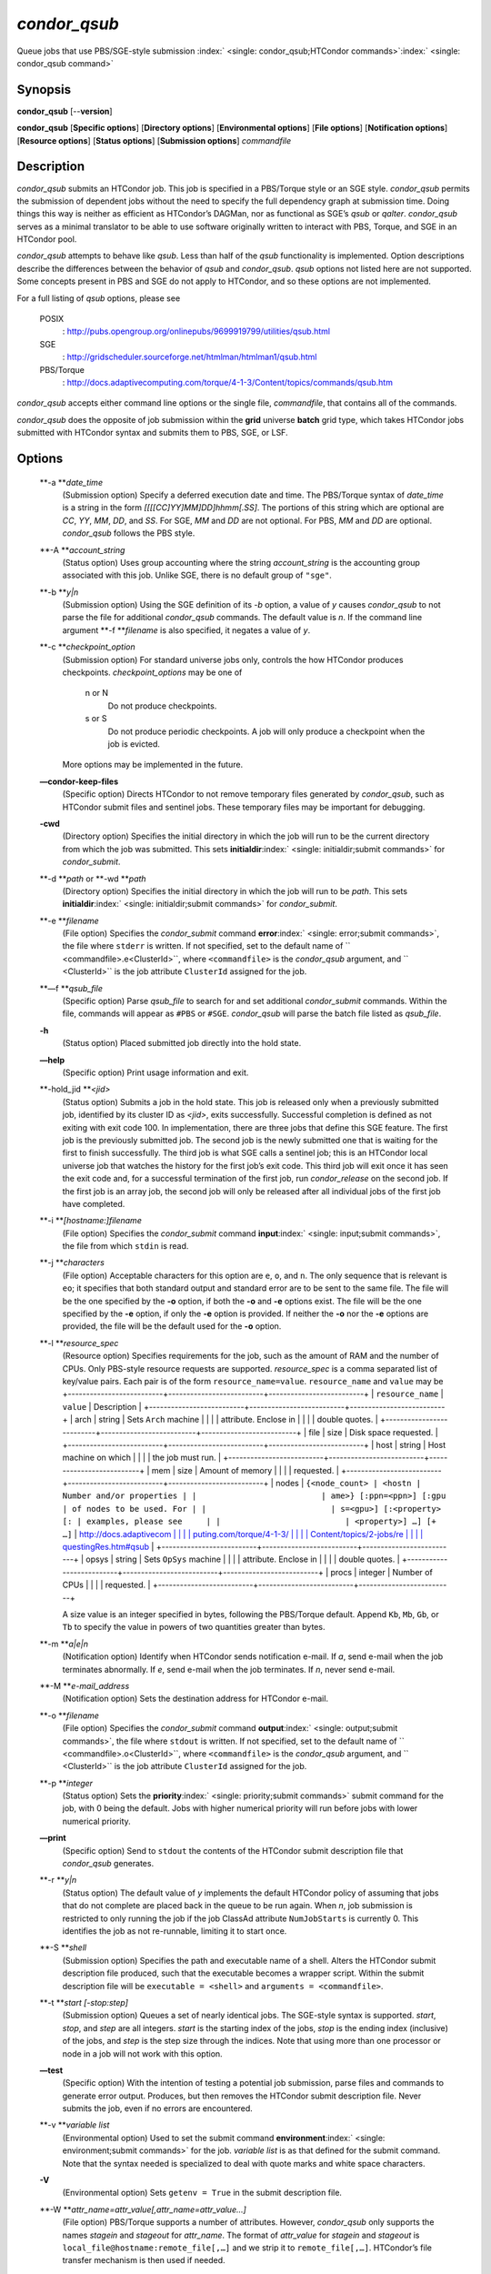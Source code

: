       

*condor\_qsub*
==============

Queue jobs that use PBS/SGE-style submission
:index:` <single: condor_qsub;HTCondor commands>`\ :index:` <single: condor_qsub command>`

Synopsis
--------

**condor\_qsub** [--**version**]

**condor\_qsub** [**Specific options**\ ] [**Directory options**\ ]
[**Environmental options**\ ] [**File options**\ ] [**Notification
options**\ ] [**Resource options**\ ] [**Status options**\ ]
[**Submission options**\ ] *commandfile*

Description
-----------

*condor\_qsub* submits an HTCondor job. This job is specified in a
PBS/Torque style or an SGE style. *condor\_qsub* permits the submission
of dependent jobs without the need to specify the full dependency graph
at submission time. Doing things this way is neither as efficient as
HTCondor’s DAGMan, nor as functional as SGE’s *qsub* or *qalter*.
*condor\_qsub* serves as a minimal translator to be able to use software
originally written to interact with PBS, Torque, and SGE in an HTCondor
pool.

*condor\_qsub* attempts to behave like *qsub*. Less than half of the
*qsub* functionality is implemented. Option descriptions describe the
differences between the behavior of *qsub* and *condor\_qsub*. *qsub*
options not listed here are not supported. Some concepts present in PBS
and SGE do not apply to HTCondor, and so these options are not
implemented.

For a full listing of *qsub* options, please see

 POSIX
    :
    `http://pubs.opengroup.org/onlinepubs/9699919799/utilities/qsub.html <http://pubs.opengroup.org/onlinepubs/9699919799/utilities/qsub.html>`__
 SGE
    :
    `http://gridscheduler.sourceforge.net/htmlman/htmlman1/qsub.html <http://gridscheduler.sourceforge.net/htmlman/htmlman1/qsub.html>`__
 PBS/Torque
    :
    `http://docs.adaptivecomputing.com/torque/4-1-3/Content/topics/commands/qsub.htm <http://docs.adaptivecomputing.com/torque/4-1-3/Content/topics/commands/qsub.htm>`__

*condor\_qsub* accepts either command line options or the single file,
*commandfile*, that contains all of the commands.

*condor\_qsub* does the opposite of job submission within the **grid**
universe **batch** grid type, which takes HTCondor jobs submitted with
HTCondor syntax and submits them to PBS, SGE, or LSF.

Options
-------

 **-a **\ *date\_time*
    (Submission option) Specify a deferred execution date and time. The
    PBS/Torque syntax of *date\_time* is a string in the form
    *[[[[CC]YY]MM]DD]hhmm[.SS]*. The portions of this string which are
    optional are *CC*, *YY*, *MM*, *DD*, and *SS*. For SGE, *MM* and
    *DD* are not optional. For PBS, *MM* and *DD* are optional.
    *condor\_qsub* follows the PBS style.
 **-A **\ *account\_string*
    (Status option) Uses group accounting where the string
    *account\_string* is the accounting group associated with this job.
    Unlike SGE, there is no default group of ``"sge"``.
 **-b **\ *y\|n*
    (Submission option) Using the SGE definition of its *-b* option, a
    value of *y* causes *condor\_qsub* to not parse the file for
    additional *condor\_qsub* commands. The default value is *n*. If the
    command line argument **-f **\ *filename* is also specified, it
    negates a value of *y*.
 **-c **\ *checkpoint\_option*
    (Submission option) For standard universe jobs only, controls the
    how HTCondor produces checkpoints. *checkpoint\_options* may be one
    of

     n or N
        Do not produce checkpoints.
     s or S
        Do not produce periodic checkpoints. A job will only produce a
        checkpoint when the job is evicted.

    | More options may be implemented in the future.

 **—condor-keep-files**
    (Specific option) Directs HTCondor to not remove temporary files
    generated by *condor\_qsub*, such as HTCondor submit files and
    sentinel jobs. These temporary files may be important for debugging.
 **-cwd**
    (Directory option) Specifies the initial directory in which the job
    will run to be the current directory from which the job was
    submitted. This sets
    **initialdir**\ :index:` <single: initialdir;submit commands>` for
    *condor\_submit*.
 **-d **\ *path* or **-wd **\ *path*
    (Directory option) Specifies the initial directory in which the job
    will run to be *path*. This sets
    **initialdir**\ :index:` <single: initialdir;submit commands>` for
    *condor\_submit*.
 **-e **\ *filename*
    (File option) Specifies the *condor\_submit* command
    **error**\ :index:` <single: error;submit commands>`, the file where
    ``stderr`` is written. If not specified, set to the default name of
    ``  <commandfile>.e<ClusterId>``, where ``<commandfile>`` is the
    *condor\_qsub* argument, and ``  <ClusterId>`` is the job attribute
    ``ClusterId`` assigned for the job.
 **—f **\ *qsub\_file*
    (Specific option) Parse *qsub\_file* to search for and set
    additional *condor\_submit* commands. Within the file, commands will
    appear as ``#PBS`` or ``#SGE``. *condor\_qsub* will parse the batch
    file listed as *qsub\_file*.
 **-h**
    (Status option) Placed submitted job directly into the hold state.
 **—help**
    (Specific option) Print usage information and exit.
 **-hold\_jid **\ *<jid>*
    (Status option) Submits a job in the hold state. This job is
    released only when a previously submitted job, identified by its
    cluster ID as *<jid>*, exits successfully. Successful completion is
    defined as not exiting with exit code 100. In implementation, there
    are three jobs that define this SGE feature. The first job is the
    previously submitted job. The second job is the newly submitted one
    that is waiting for the first to finish successfully. The third job
    is what SGE calls a sentinel job; this is an HTCondor local universe
    job that watches the history for the first job’s exit code. This
    third job will exit once it has seen the exit code and, for a
    successful termination of the first job, run *condor\_release* on
    the second job. If the first job is an array job, the second job
    will only be released after all individual jobs of the first job
    have completed.
 **-i **\ *[hostname:]filename*
    (File option) Specifies the *condor\_submit* command
    **input**\ :index:` <single: input;submit commands>`, the file from
    which ``stdin`` is read.
 **-j **\ *characters*
    (File option) Acceptable characters for this option are ``e``,
    ``o``, and ``n``. The only sequence that is relevant is ``eo``; it
    specifies that both standard output and standard error are to be
    sent to the same file. The file will be the one specified by the
    **-o** option, if both the **-o** and **-e** options exist. The file
    will be the one specified by the **-e** option, if only the **-e**
    option is provided. If neither the **-o** nor the **-e** options are
    provided, the file will be the default used for the **-o** option.
 **-l **\ *resource\_spec*
    (Resource option) Specifies requirements for the job, such as the
    amount of RAM and the number of CPUs. Only PBS-style resource
    requests are supported. *resource\_spec* is a comma separated list
    of key/value pairs. Each pair is of the form
    ``resource_name=value``. ``resource_name`` and ``value`` may be
    +--------------------------+--------------------------+--------------------------+
    | ``resource_name``        | ``value``                | Description              |
    +--------------------------+--------------------------+--------------------------+
    | arch                     | string                   | Sets ``Arch`` machine    |
    |                          |                          | attribute. Enclose in    |
    |                          |                          | double quotes.           |
    +--------------------------+--------------------------+--------------------------+
    | file                     | size                     | Disk space requested.    |
    +--------------------------+--------------------------+--------------------------+
    | host                     | string                   | Host machine on which    |
    |                          |                          | the job must run.        |
    +--------------------------+--------------------------+--------------------------+
    | mem                      | size                     | Amount of memory         |
    |                          |                          | requested.               |
    +--------------------------+--------------------------+--------------------------+
    | nodes                    | ``{<node_count> | <hostn | Number and/or properties |
    |                          | ame>} [:ppn=<ppn>] [:gpu | of nodes to be used. For |
    |                          | s=<gpu>] [:<property> [: | examples, please see     |
    |                          | <property>] …] [+ …]``   | `http://docs.adaptivecom |
    |                          |                          | puting.com/torque/4-1-3/ |
    |                          |                          | Content/topics/2-jobs/re |
    |                          |                          | questingRes.htm#qsub <ht |
    |                          |                          | tp://docs.adaptivecomput |
    |                          |                          | ing.com/torque/4-1-3/Con |
    |                          |                          | tent/topics/2-jobs/reque |
    |                          |                          | stingRes.htm#qsub>`__    |
    +--------------------------+--------------------------+--------------------------+
    | opsys                    | string                   | Sets ``OpSys`` machine   |
    |                          |                          | attribute. Enclose in    |
    |                          |                          | double quotes.           |
    +--------------------------+--------------------------+--------------------------+
    | procs                    | integer                  | Number of CPUs           |
    |                          |                          | requested.               |
    +--------------------------+--------------------------+--------------------------+

    A size value is an integer specified in bytes, following the
    PBS/Torque default. Append ``Kb``, ``Mb``, ``Gb``, or ``Tb`` to
    specify the value in powers of two quantities greater than bytes.
 **-m **\ *a\|e\|n*
    (Notification option) Identify when HTCondor sends notification
    e-mail. If *a*, send e-mail when the job terminates abnormally. If
    *e*, send e-mail when the job terminates. If *n*, never send e-mail.
 **-M **\ *e-mail\_address*
    (Notification option) Sets the destination address for HTCondor
    e-mail.
 **-o **\ *filename*
    (File option) Specifies the *condor\_submit* command
    **output**\ :index:` <single: output;submit commands>`, the file where
    ``stdout`` is written. If not specified, set to the default name of
    ``  <commandfile>.o<ClusterId>``, where ``<commandfile>`` is the
    *condor\_qsub* argument, and ``  <ClusterId>`` is the job attribute
    ``ClusterId`` assigned for the job.
 **-p **\ *integer*
    (Status option) Sets the
    **priority**\ :index:` <single: priority;submit commands>` submit
    command for the job, with 0 being the default. Jobs with higher
    numerical priority will run before jobs with lower numerical
    priority.
 **—print**
    (Specific option) Send to ``stdout`` the contents of the HTCondor
    submit description file that *condor\_qsub* generates.
 **-r **\ *y\|n*
    (Status option) The default value of *y* implements the default
    HTCondor policy of assuming that jobs that do not complete are
    placed back in the queue to be run again. When *n*, job submission
    is restricted to only running the job if the job ClassAd attribute
    ``NumJobStarts`` is currently 0. This identifies the job as not
    re-runnable, limiting it to start once.
 **-S **\ *shell*
    (Submission option) Specifies the path and executable name of a
    shell. Alters the HTCondor submit description file produced, such
    that the executable becomes a wrapper script. Within the submit
    description file will be ``executable = <shell>`` and
    ``arguments = <commandfile>``.
 **-t **\ *start [-stop:step]*
    (Submission option) Queues a set of nearly identical jobs. The
    SGE-style syntax is supported. *start*, *stop*, and *step* are all
    integers. *start* is the starting index of the jobs, *stop* is the
    ending index (inclusive) of the jobs, and *step* is the step size
    through the indices. Note that using more than one processor or node
    in a job will not work with this option.
 **—test**
    (Specific option) With the intention of testing a potential job
    submission, parse files and commands to generate error output.
    Produces, but then removes the HTCondor submit description file.
    Never submits the job, even if no errors are encountered.
 **-v **\ *variable list*
    (Environmental option) Used to set the submit command
    **environment**\ :index:` <single: environment;submit commands>` for
    the job. *variable list* is as that defined for the submit command.
    Note that the syntax needed is specialized to deal with quote marks
    and white space characters.
 **-V**
    (Environmental option) Sets ``getenv = True`` in the submit
    description file.
 **-W **\ *attr\_name=attr\_value[,attr\_name=attr\_value…]*
    (File option) PBS/Torque supports a number of attributes. However,
    *condor\_qsub* only supports the names *stagein* and *stageout* for
    *attr\_name*. The format of *attr\_value* for *stagein* and
    *stageout* is ``local_file@hostname:remote_file[,…]`` and we strip
    it to ``remote_file[,…]``. HTCondor’s file transfer mechanism is
    then used if needed.
 **—version**
    (Specific option) Print version information for the *condor\_qsub*
    program and exit. Note that *condor\_qsub* has its own version
    numbers which are separate from those of HTCondor.

Exit Status
-----------

*condor\_qsub* will exit with a status value of 0 (zero) upon success,
and it will exit with the value 1 (one) upon failure to submit a job.

Author
------

Center for High Throughput Computing, University of Wisconsin–Madison

Copyright
---------

Copyright © 1990-2019 Center for High Throughput Computing, Computer
Sciences Department, University of Wisconsin-Madison, Madison, WI. All
Rights Reserved. Licensed under the Apache License, Version 2.0.

      
